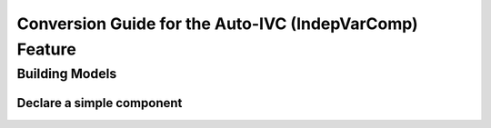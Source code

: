.. _`auto_ivc_api_translation`:

********************************************************
Conversion Guide for the Auto-IVC (IndepVarComp) Feature
********************************************************


Building Models
---------------

Declare a simple component
==========================